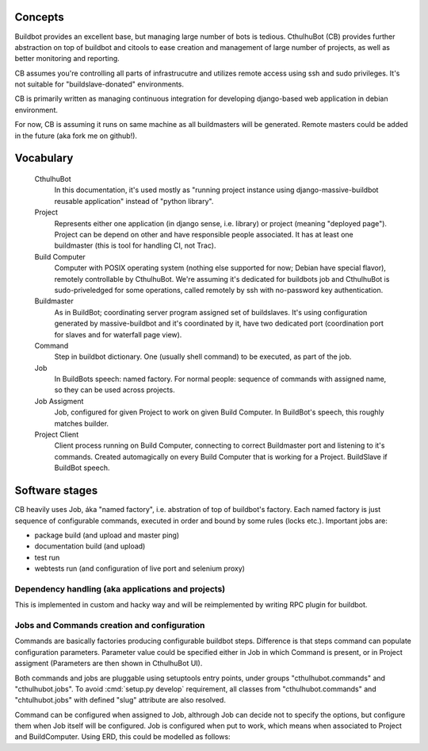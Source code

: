 .. _concepts:

=======================
Concepts
=======================

Buildbot provides an excellent base, but managing large number of bots is tedious. CthulhuBot (CB) provides further abstraction on top of buildbot and citools to ease creation and management of large number of projects, as well as better monitoring and reporting.

CB assumes you're controlling all parts of infrastrucutre and utilizes remote access using ssh and sudo privileges. It's not suitable for "buildslave-donated" environments.

CB is primarily written as managing continuous integration for developing django-based web application in debian environment.

For now, CB is assuming it runs on same machine as all buildmasters will be generated. Remote masters could be added in the future (aka fork me on github!).

=======================
Vocabulary
=======================

    CthulhuBot
        In this documentation, it's used mostly as "running project instance using django-massive-buildbot reusable application" instead of "python library".

    Project
        Represents either one application (in django sense, i.e. library) or project (meaning "deployed page"). Project can be depend on other and have responsible people associated. It has at least one buildmaster (this is tool for handling CI, not Trac).

    Build Computer
        Computer with POSIX operating system (nothing else supported for now; Debian have special flavor), remotely controllable by CthulhuBot. We're assuming it's dedicated for buildbots job and CthulhuBot is sudo-priveledged for some operations, called remotely by ssh with no-password key authentication.

    Buildmaster
        As in BuildBot; coordinating server program assigned set of buildslaves. It's using configuration generated by massive-buildbot and it's coordinated by it, have two dedicated port (coordination port for slaves and for waterfall page view).

    Command
        Step in buildbot dictionary. One (usually shell command) to be executed, as part of the job.

    Job
        In BuildBots speech: named factory. For normal people: sequence of commands with assigned name, so they can be used across projects.

    Job Assigment
        Job, configured for given Project to work on given Build Computer. In BuildBot's speech, this roughly matches builder.

    Project Client
        Client process running on Build Computer, connecting to correct Buildmaster port and listening to it's commands. Created automagically on every Build Computer that is working for a Project. BuildSlave if BuildBot speech.

=======================
Software stages
=======================

CB heavily uses Job, áka "named factory", i.e. abstration of top of buildbot's factory. Each named factory is just sequence of configurable commands, executed in order and bound by some rules (locks etc.). Important jobs are:

* package build (and upload and master ping)
* documentation build (and upload)
* test run
* webtests run (and configuration of live port and selenium proxy)


-----------------------------------------------------
Dependency handling (aka applications and projects)
-----------------------------------------------------

This is implemented in custom and hacky way and will be reimplemented by writing RPC plugin for buildbot.

-----------------------------------------------------
Jobs and Commands creation and configuration
-----------------------------------------------------

Commands are basically factories producing configurable buildbot steps. Difference is that steps command can populate configuration parameters. Parameter value could be specified either in Job in which Command is present, or in Project assigment (Parameters are then shown in CthulhuBot UI).

Both commands and jobs are pluggable using setuptools entry points, under groups "cthulhubot.commands" and "cthulhubot.jobs". To avoid :cmd:`setup.py develop` requirement, all classes from "cthulhubot.commands" and "chtulhubot.jobs" with defined "slug" attribute are also resolved.

Command can be configured when assigned to Job, althrough Job can decide not to specify the options, but configure them when Job itself will be configured. Job is configured when put to work, which means when associated to Project and BuildComputer. Using ERD, this could be modelled as follows:
